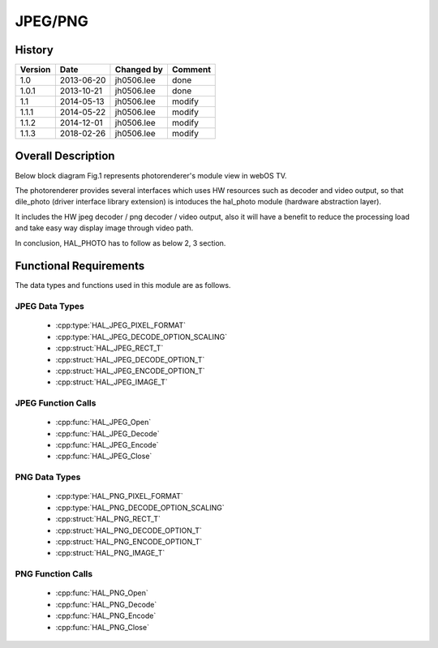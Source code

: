 JPEG/PNG
==========

History
-------

======= ========== ============== =======
Version Date       Changed by     Comment
======= ========== ============== =======
1.0     2013-06-20 jh0506.lee     done
1.0.1   2013-10-21 jh0506.lee     done
1.1     2014-05-13 jh0506.lee     modify
1.1.1   2014-05-22 jh0506.lee     modify
1.1.2   2014-12-01 jh0506.lee     modify
1.1.3   2018-02-26 jh0506.lee     modify
======= ========== ============== =======

Overall Description
--------------------

Below block diagram Fig.1 represents photorenderer's module view in webOS TV.

The photorenderer provides several interfaces which uses HW resources such as decoder and video output, so that dile_photo (driver interface library extension) is intoduces the hal_photo module (hardware abstraction layer).

It includes the HW jpeg decoder / png decoder / video output, also it will have a benefit to reduce the processing load and take easy way display image through video path.

In conclusion, HAL_PHOTO has to follow as below 2, 3 section.

.. image:: /photo/jpegpng.png
  :width: 100%
  :alt: Fig.1 Block diagram for playing the photo contents. Org link http://collab.lge.com/main/display/SOCVENDOR/JPEGPNG?preview=/149490188/234914840/image2014-5-14%2013%3A41%3A7.png

Functional Requirements
-----------------------

The data types and functions used in this module are as follows.

JPEG Data Types
^^^^^^^^^^^^

 * :cpp:type:`HAL_JPEG_PIXEL_FORMAT`
 * :cpp:type:`HAL_JPEG_DECODE_OPTION_SCALING`

 * :cpp:struct:`HAL_JPEG_RECT_T`
 * :cpp:struct:`HAL_JPEG_DECODE_OPTION_T`
 * :cpp:struct:`HAL_JPEG_ENCODE_OPTION_T`
 * :cpp:struct:`HAL_JPEG_IMAGE_T`

JPEG Function Calls
^^^^^^^^^^^^^^^

  * :cpp:func:`HAL_JPEG_Open`
  * :cpp:func:`HAL_JPEG_Decode`
  * :cpp:func:`HAL_JPEG_Encode`
  * :cpp:func:`HAL_JPEG_Close`

PNG Data Types
^^^^^^^^^^^^

 * :cpp:type:`HAL_PNG_PIXEL_FORMAT`
 * :cpp:type:`HAL_PNG_DECODE_OPTION_SCALING`

 * :cpp:struct:`HAL_PNG_RECT_T`
 * :cpp:struct:`HAL_PNG_DECODE_OPTION_T`
 * :cpp:struct:`HAL_PNG_ENCODE_OPTION_T`
 * :cpp:struct:`HAL_PNG_IMAGE_T`

PNG Function Calls
^^^^^^^^^^^^^^^

  * :cpp:func:`HAL_PNG_Open`
  * :cpp:func:`HAL_PNG_Decode`
  * :cpp:func:`HAL_PNG_Encode`
  * :cpp:func:`HAL_PNG_Close`
